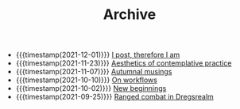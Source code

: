 #+TITLE: Archive

- {{{timestamp(2021-12-01)}}} [[file:i-post.org][I post, therefore I am]]
- {{{timestamp(2021-11-23)}}} [[file:aesthetics.org][Aesthetics of contemplative practice]]
- {{{timestamp(2021-11-07)}}} [[file:autumnal-musings.org][Autumnal musings]]
- {{{timestamp(2021-10-10)}}} [[file:on-workflows.org][On workflows]]
- {{{timestamp(2021-10-02)}}} [[file:new_beginnings.org][New beginnings]]
- {{{timestamp(2021-09-25)}}} [[file:ranged_combat_in_dregsrealm.org][Ranged combat in Dregsrealm]]
